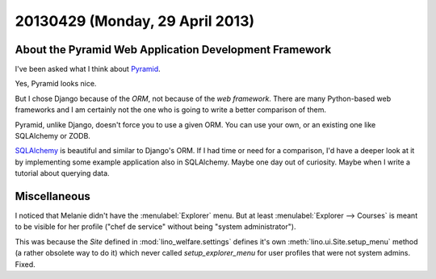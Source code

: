 ================================
20130429 (Monday, 29 April 2013)
================================

About the Pyramid Web Application Development Framework
-------------------------------------------------------

I've been asked what I think about
`Pyramid <http://docs.pylonsproject.org/projects/pyramid>`_.

Yes, Pyramid looks nice.

But I chose Django because of the *ORM*, not because of 
the *web framework*.
There are many Python-based web frameworks and I am certainly not 
the one who is going to write a better comparison of them.

Pyramid, unlike Django, doesn't force you to use a given ORM. 
You can use your own, or an existing one like 
SQLAlchemy or ZODB.

`SQLAlchemy <http://docs.sqlalchemy.org/en/latest/orm/tutorial.html>`_
is beautiful and similar to Django's ORM.
If I had time or need for a comparison, I'd have a deeper look at it 
by implementing some example application also in SQLAlchemy.
Maybe one day out of curiosity.
Maybe when I write a tutorial about querying data.


Miscellaneous
-------------

I noticed that Melanie didn't have the
:menulabel:`Explorer` menu. But at least 
:menulabel:`Explorer --> Courses` is meant to be visible for 
her profile ("chef de service" without being 
"system administrator").

This was because the `Site` defined in 
:mod:`lino_welfare.settings` 
defines it's own 
:meth:`lino.ui.Site.setup_menu`
method (a rather obsolete way to do it)
which never called `setup_explorer_menu` for user profiles 
that were not system admins. Fixed.



